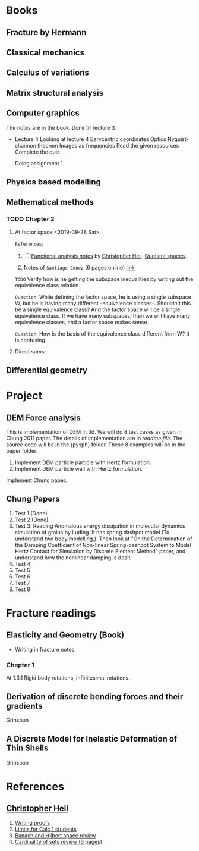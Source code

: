 * Books

** Fracture by Hermann
** Classical mechanics
** Calculus of variations
** Matrix structural analysis
** Computer graphics
   The notes are in the book.
   Done till lecture 3.

   - Lecture 4
     Looking at lecture 4
     Barycentric coordinates
     Optics
     Nyquist-shannon theorem
     Images as frequencies
     Read the given resources
     Complete the quiz

     Doing assignment 1

** Physics based modelling
** Mathematical methods
*** TODO Chapter 2
    1. At factor space <2019-09-28 Sat>.

       =References=:
       1. [ ] [[http://people.math.gatech.edu/~heil/7338/fall09/ ][Functional analysis notes]] by [[http://people.math.gatech.edu/~heil/][Christopher Heil]]. [[https://people.math.gatech.edu/~heil/handouts/quotient.pdf][Quotient spaces]].

       2. Notes of =Santiago Canez= (6 pages online) [[https://www3.nd.edu/~jdiller/teaching/archive/spring12_20820/quotient-spaces.pdf][link]]

       =TODO= Verify how is he getting the subspace inequalities by writing out
       the equivalence class relation.

       =Question=: While defining the factor space, he is using a single subspace
       W, but he is having many different -equivalence classes-. Shouldn't this
       be a single equivalence class? And the factor space will be a single
       equivalence class. If we have many subspaces, then we will have many
       equivalence classes, and a factor space makes sense.

       =Question=: How is the basis of the equivalence class different from W?
       It is confusing.



    2. Direct sums;

** Differential geometry





* Project

** DEM Force analysis
   This is implementation of DEM in 3d. We will do 8 test cases as given in
   Chung 2011 paper. The details of implementation are in [[~/phd/papers/dem_force_analysis/src/chung_tests/readme.md][readme file]]. The
   source code will be in the {pysph} folder. These 8 examples will be in the
   paper folder.

   1. Implement DEM particle particle with Hertz formulation.
   2. Implement DEM particle wall with Hertz formulation.

   Implement Chung paper.


** Chung Papers
   1. Test 1 (Done)
   2. Test 2 (Done)
   3. Test 3: Reading Anomalous energy dissipation in molecular dynamics
      simulation of grains by Luding. It has spring dashpot model (To understand
      two body modelling.). Then look at "On the Determination of the Damping
      Coefficient of Non-linear Spring-dashpot System to Model Hertz Contact for
      Simulation by Discrete Element Method" paper, and understand how the
      nonlinear damping is dealt.
   4. Test 4
   5. Test 5
   6. Test 6
   7. Test 7
   8. Test 8



* Fracture readings

** Elasticity and Geometry (Book)
   - Writing in fracture notes

*** Chapter 1
    At 1.3.1 Rigid body rotations, infinitesimal rotations.

** Derivation of discrete bending forces and their gradients
   Grinspun

** A Discrete Model for Inelastic Deformation of Thin Shells
   Grinspun


* References

** [[http://people.math.gatech.edu/~heil/][Christopher Heil]]
   1. [[http://people.math.gatech.edu/~heil/handouts/proofs.pdf][Writing proofs]]
   2. [[http://people.math.gatech.edu/~heil/handouts/limits.pdf][Limits for Calc 1 students]]
   3. [[http://people.math.gatech.edu/~heil/handouts/banach.pdf][Banach and Hilbert space review]]
   4. [[http://people.math.gatech.edu/~heil/handouts/cardinality.pdf][Cardinality of sets review (6 pages)]]
